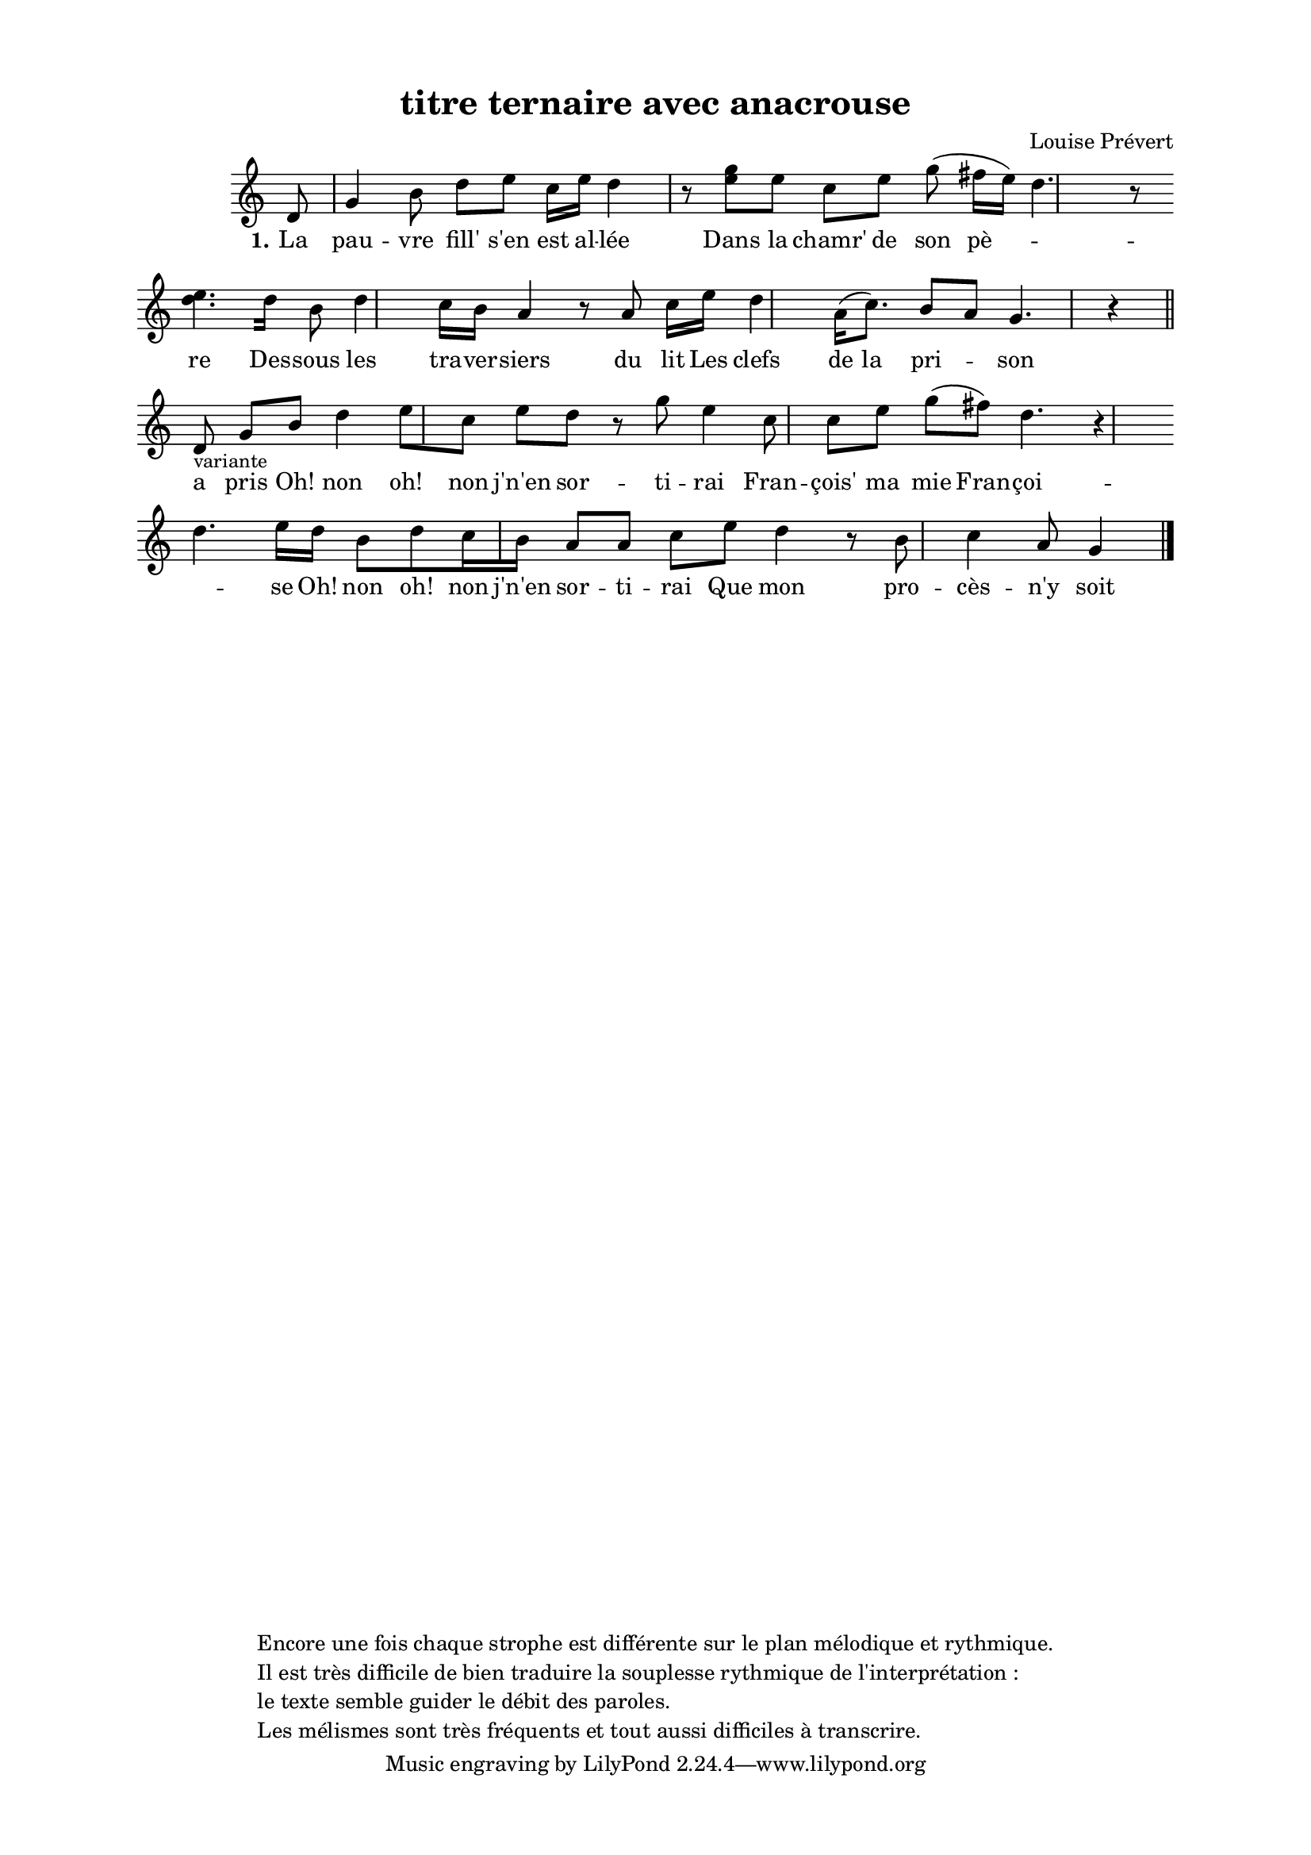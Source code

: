 \version "2.24.3"
% automatically converted by musicxml2ly from 10031_C_est_la_fille_du_gelier.musicxml
\pointAndClickOff

\header {
    title =  "titre ternaire avec anacrouse"
    composer =  \markup \column {
        \line { "Louise Prévert"}
        \line { ""} }
    
    encodingsoftware =  "Finale v27.4 for Mac"
    encodingdate =  "2024-03-04"
    encoder =  "Anne-Marie Nicol, Dastum"
    copyright =  \markup \column {
        \line { "Encore une fois chaque strophe est différente sur le plan mélodique et rythmique."}
        \line { "Il est très difficile de bien traduire la souplesse rythmique de l'interprétation : "}
        \line { "le texte semble guider le débit des paroles. "}
        \line { "Les mélismes sont très fréquents et tout aussi difficiles à transcrire."}
        }
    
    }

#(set-global-staff-size 17.56342857142857)
\paper {
    
    paper-width = 20.99\cm
    paper-height = 29.69\cm
    top-margin = 1.28\cm
    bottom-margin = 1.28\cm
    left-margin = 2.2\cm
    right-margin = 2.2\cm
    between-system-space = 2.18\cm
    page-top-space = 1.28\cm
    }
\layout {
    \context { \Score
        autoBeaming = ##f
        }
    }
PartPOneVoiceOne =  \relative d' {
    \clef "treble" \time 4/4 \omit Staff.TimeSignature \key c \major
    \partial 8 d8 | % 1
    g4 b8 d8 [ e8 ] c16
    [ e16 ] d4 r8 | % 2
    <g e>8 [ e8 ] c8 [ e8 ]
    g8 ( fis16 [ e16 ) ] d4. r8
    \break | % 3
    <d e>4. [ d16 ] b8 d4
    c16 [ b16 ] a4 r8 | % 4
    a8 c16 [ e16 ] d4 a16
    ( [ c8. ) ] b8 [ a8 ] g4. r4 \bar
    "||"
    \break | % 5
    d8 -\markup{ \small {variante} } | % 6
    g8 [ b8 ] d4 e8 [ c8 ]
    e8 [ d8 ] r8 | % 7
    g8 e4 c8 c8 [ e8 ]
    g8 ( [ fis8 ) ] d4. r4 \break | % 8
    d4. e16 [ d16 ] b8 [
    d8 c16 b16 ] a8 [ a8 ]
    | % 9
    c8 [ e8 ] d4 r8 b8
    c4 a8 g4 \bar "|."
    }

PartPOneVoiceOneLyricsOne =  \lyricmode {\set ignoreMelismata = ##t La
    pau -- vre "fill'" "s'en" est al -- "lée" Dans la "chamr'" de son
    "pè" --\skip1 \skip1 re Des -- sous les tra -- ver -- siers du lit
    Les clefs de la pri --\skip1 son a pris "Oh!" non "oh!" non "j'n'en"
    sor -- ti -- rai Fran -- "çois'" ma mie Fran -- "çoi" --\skip1 se
    "Oh!" non "oh!" non "j'n'en" sor -- ti -- rai Que mon pro -- "cès"
    -- "n'y" soit ju -- "gé"
    }


% The score definition
\score {
    <<
        
        \new Staff
        <<
            
            \context Staff << 
                \mergeDifferentlyDottedOn\mergeDifferentlyHeadedOn
                \context Voice = "PartPOneVoiceOne" {  \PartPOneVoiceOne }
                \new Lyrics \lyricsto "PartPOneVoiceOne" { \set stanza = "1." \PartPOneVoiceOneLyricsOne }
                >>
            >>
        
        >>
    \layout {}
    % To create MIDI output, uncomment the following line:
    %  \midi {\tempo 4 = 98 }
    }

